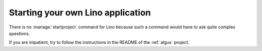 ==================================
Starting your own Lino application
==================================

There is no :manage:`startproject` command for Lino because such a
command would have to ask quite complex questions.

If you are impatient, try to follow the instructions in the README of the
:ref:`algus` project.
